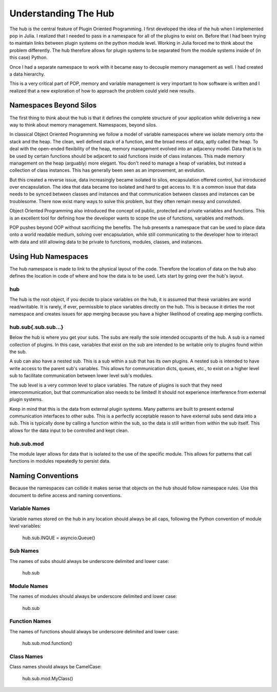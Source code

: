 .. _hub_overview:

=====================
Understanding The Hub
=====================

The hub is the central feature of Plugin Oriented Programming. I first developed the idea
of the hub when I implemented pop in Julia. I realized that I needed to pass in a namespace
for all of the plugins to exist on. Before that I had been trying to maintain links between
plugin systems on the python module level. Working in Julia forced me to think about the
problem differently. The hub therefore allows for plugin systems to be separated from the
module systems inside of (in this case) Python.

Once I had a separate namespace to work with it became easy to decouple memory management
as well. I had created a data hierarchy.

This is a very critical part of POP, memory and variable management is very important to
how software is written and I realized that a new exploration of how to approach the
problem could yield new results.

Namespaces Beyond Silos
=======================

The first thing to think about the hub is that it defines the complete structure of your
application while delivering a new way to think about memory management. Namespaces, beyond
silos.

In classical Object Oriented Programming we follow a model of variable namespaces where
we isolate memory onto the stack and the heap. The clean, well defined stack of a function,
and the broad mess of data, aptly called the heap. To deal with the open-ended flexibility
of the heap, memory management evolved into an adjacency model. Data that is to be used by
certain functions should be adjacent to said functions inside of class instances. This made
memory management on the heap (arguably) more elegant. You don't need to manage a heap
of variables, but instead a collection of class instances. This has generally been seen as
an improvement, an evolution.

But this created a reverse issue, data increasingly became isolated to silos, encapsulation
offered control, but introduced over encapsulation. The idea that data became too isolated
and hard to get access to. It is a common issue that data needs to be synced between classes
and instances and that communication between classes and instances can be troublesome. There
now exist many ways to solve this problem, but they often remain messy and convoluted.

Object Oriented Programming also introduced the concept od public, protected and private
variables and functions. This is an excellent tool for defining how the developer wants
to scope the use of functions, variables and methods.

POP pushes beyond OOP without sacrificing the benefits. The hub presents a namespace that
can be used to place data onto a world readable medium, solving over encapsulation, while
still communicating to the developer how to interact with data and still allowing data
to be private to functions, modules, classes, and instances.

Using Hub Namespaces
====================

The hub namespace is made to link to the physical layout of the code. Therefore the location
of data on the hub also defines the location in code of where and how the data is to be used.
Lets start by going over the hub's layout.

hub
---

The hub is the root object, if you decide to place variables on the hub, it is assumed that
these variables are world read/writable. It is rarely, if ever, permissible to place variables
directly on the hub. This is because it dirties the root namespace and creates issues
for app merging because you have a higher likelihood of creating app merging conflicts.

hub.sub{.sub.sub...}
--------------------

Below the hub is where you get your subs. The subs are really the sole intended occupants of
the hub. A sub is a named collection of plugins. In this case, variables that exist on the
sub are intended to be writable only to plugins found within the sub.

A sub can also have a nested sub. This is a sub within a sub that has its own plugins.
A nested sub is intended to have write access to the parent sub's variables. This
allows for communication dicts, queues, etc., to exist on a higher level sub to facilitate
communication between lower level sub's modules.

The sub level is a very common level to place variables. The nature of plugins is such that
they need intercommunication, but that communication also needs to be limited! It should
not experience interference from external plugin systems.

Keep in mind that this is the data from external plugin systems. Many patterns are built
to present external communication interfaces to other subs. This is a perfectly acceptable
reason to have external subs send data into a sub. This is typically done by calling
a function within the sub, so the data is still written from within the sub itself. This
allows for the data input to be controlled and kept clean.

hub.sub.mod
-----------

The module layer allows for data that is isolated to the use of the specific module. This
allows for patterns that call functions in modules repeatedly to persist data.

Naming Conventions
==================

Because the namespaces can collide it makes sense that objects on the hub should follow
namespace rules. Use this document to define access and naming conventions.

Variable Names
--------------

Variable names stored on the hub in any location should always be all caps, following the
Python convention of module level variables:

    hub.sub.INQUE = asyncio.Queue()

Sub Names
---------

The names of subs should always be underscore delimited and lower case:

    hub.sub

Module Names
------------

The names of modules should always be underscore delimited and lower case:

    hub.sub

Function Names
--------------

The names of functions should always be underscore delimited and lower case:

    hub.sub.mod.function()

Class Names
-----------

Class names should always be CamelCase:

    hub.sub.mod.MyClass()
